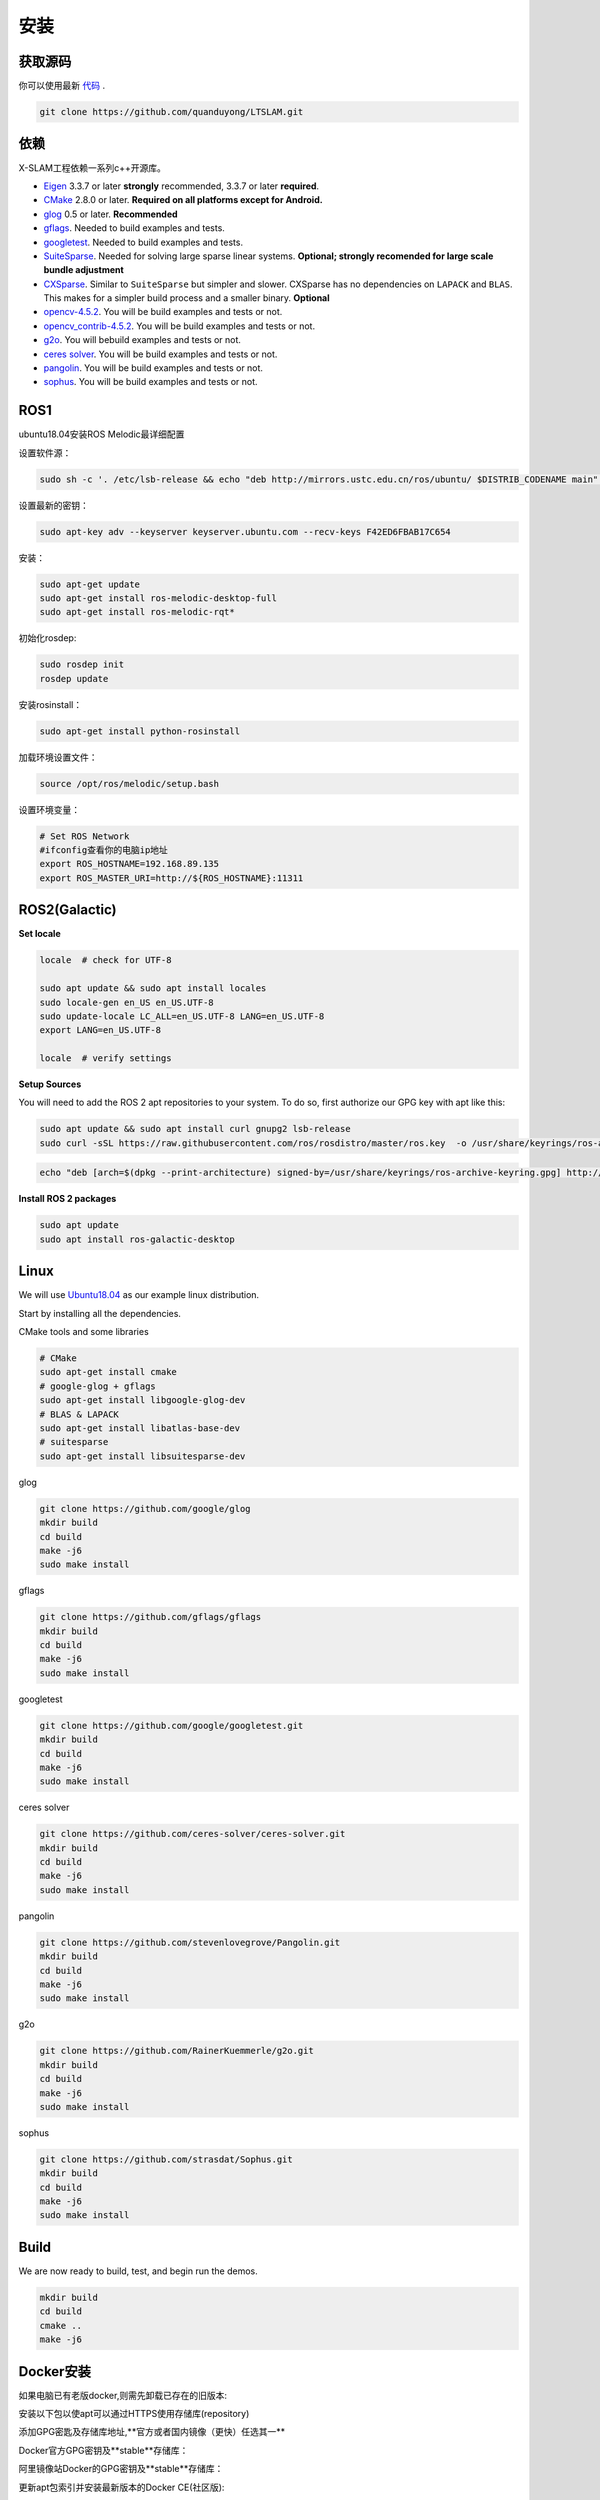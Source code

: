 .. _chapter-installation:

=======
安装
=======

获取源码
========

.. _section-source:

你可以使用最新 `代码
<https://github.com/quanduyong/LTSLAM.git>`_ .

.. code-block:: bash

       git clone https://github.com/quanduyong/LTSLAM.git

.. _section-dependencies:

依赖
====

X-SLAM工程依赖一系列c++开源库。

- `Eigen <http://eigen.tuxfamily.org/index.php?title=Main_Page>`_
  3.3.7 or later **strongly** recommended, 3.3.7 or later **required**.

- `CMake <http://www.cmake.org>`_ 2.8.0 or later.
  **Required on all platforms except for Android.**

- `glog <https://github.com/google/glog>`_ 0.5 or later. **Recommended**

- `gflags <https://github.com/gflags/gflags>`_. Needed to build examples and tests.

- `googletest <https://github.com/google/googletest.git>`_. Needed to build examples and tests.

- `SuiteSparse
  <http://faculty.cse.tamu.edu/davis/suitesparse.html>`_. Needed for
  solving large sparse linear systems. **Optional; strongly recomended
  for large scale bundle adjustment**

- `CXSparse <http://faculty.cse.tamu.edu/davis/suitesparse.html>`_.
  Similar to ``SuiteSparse`` but simpler and slower. CXSparse has
  no dependencies on ``LAPACK`` and ``BLAS``. This makes for a simpler
  build process and a smaller binary. **Optional**

- `opencv-4.5.2 <https://github.com/opencv/opencv.git>`_. You will be build examples and tests or not.

- `opencv_contrib-4.5.2 <https://github.com/opencv/opencv_contrib.git>`_. You will be build examples and tests or not.

- `g2o <https://github.com/RainerKuemmerle/g2o.git>`_. You will bebuild examples and tests or not.
   
- `ceres solver <https://github.com/ceres-solver/ceres-solver.git>`_. You will be build examples and tests or not.

- `pangolin <https://github.com/stevenlovegrove/Pangolin.git>`_. You will be build examples and tests or not.

- `sophus <https://github.com/strasdat/Sophus.git>`_. You will be build examples and tests or not.

ROS1
====

ubuntu18.04安装ROS Melodic最详细配置

设置软件源：

.. code-block:: bash

   sudo sh -c '. /etc/lsb-release && echo "deb http://mirrors.ustc.edu.cn/ros/ubuntu/ $DISTRIB_CODENAME main" > /etc/apt/sources.list.d/ros-latest.list'


设置最新的密钥：

.. code-block:: bash

      sudo apt-key adv --keyserver keyserver.ubuntu.com --recv-keys F42ED6FBAB17C654


安装：

.. code-block:: bash

      sudo apt-get update
      sudo apt-get install ros-melodic-desktop-full
      sudo apt-get install ros-melodic-rqt*


初始化rosdep:

.. code-block:: bash

      sudo rosdep init
      rosdep update


安装rosinstall：

.. code-block:: bash

      sudo apt-get install python-rosinstall
 

加载环境设置文件：

.. code-block:: bash

      source /opt/ros/melodic/setup.bash

设置环境变量：

.. code-block:: bash

      # Set ROS Network
      #ifconfig查看你的电脑ip地址
      export ROS_HOSTNAME=192.168.89.135
      export ROS_MASTER_URI=http://${ROS_HOSTNAME}:11311


.. _section-linux:

ROS2(Galactic)
==============

**Set locale**

.. code-block:: bash

      locale  # check for UTF-8

      sudo apt update && sudo apt install locales
      sudo locale-gen en_US en_US.UTF-8
      sudo update-locale LC_ALL=en_US.UTF-8 LANG=en_US.UTF-8
      export LANG=en_US.UTF-8

      locale  # verify settings


**Setup Sources**

You will need to add the ROS 2 apt repositories to your system. To do so, first authorize our GPG key with apt like this:

.. code-block:: bash

      sudo apt update && sudo apt install curl gnupg2 lsb-release
      sudo curl -sSL https://raw.githubusercontent.com/ros/rosdistro/master/ros.key  -o /usr/share/keyrings/ros-archive-keyring.gpg

.. code-block:: bash

      echo "deb [arch=$(dpkg --print-architecture) signed-by=/usr/share/keyrings/ros-archive-keyring.gpg] http://packages.ros.org/ros2/ubuntu $(source /etc/os-release && echo $UBUNTU_CODENAME) main" | sudo tee /etc/apt/sources.list.d/ros2.list > /dev/null

**Install ROS 2 packages**

.. code-block:: bash

      sudo apt update
      sudo apt install ros-galactic-desktop



Linux
=====

We will use `Ubuntu18.04 <http://www.ubuntu.com>`_ as our example linux
distribution.


Start by installing all the dependencies.

CMake tools and some libraries

.. code-block:: bash

     # CMake
     sudo apt-get install cmake
     # google-glog + gflags
     sudo apt-get install libgoogle-glog-dev
     # BLAS & LAPACK
     sudo apt-get install libatlas-base-dev
     # suitesparse
     sudo apt-get install libsuitesparse-dev
    
glog

.. code-block:: bash

      
      git clone https://github.com/google/glog
      mkdir build
      cd build
      make -j6
      sudo make install

gflags

.. code-block:: bash

      
      git clone https://github.com/gflags/gflags
      mkdir build
      cd build
      make -j6
      sudo make install

googletest

.. code-block:: bash

      
      git clone https://github.com/google/googletest.git
      mkdir build
      cd build
      make -j6
      sudo make install

ceres solver

.. code-block:: bash

      
      git clone https://github.com/ceres-solver/ceres-solver.git
      mkdir build
      cd build
      make -j6
      sudo make install

pangolin

.. code-block:: bash

      
      git clone https://github.com/stevenlovegrove/Pangolin.git
      mkdir build
      cd build
      make -j6
      sudo make install


g2o

.. code-block:: bash

      
      git clone https://github.com/RainerKuemmerle/g2o.git
      mkdir build
      cd build
      make -j6
      sudo make install


sophus

.. code-block:: bash

      
      git clone https://github.com/strasdat/Sophus.git
      mkdir build
      cd build
      make -j6
      sudo make install

Build
=====

We are now ready to build, test, and begin run the demos.

.. code-block:: bash
 
 mkdir build
 cd build
 cmake ..
 make -j6
 

Docker安装
============

如果电脑已有老版docker,则需先卸载已存在的旧版本:

.. code-block:: bash
      docker version
      sudo apt-get remove docker docker-engine docker-ce docker.io containerd runc




安装以下包以使apt可以通过HTTPS使用存储库(repository)

.. code-block:: bash
      sudo apt-get -y install apt-transport-https ca-certificates curl software-properties-common




添加GPG密匙及存储库地址,**官方或者国内镜像（更快）任选其一**

Docker官方GPG密钥及**stable**存储库：

.. code-block:: bash
      curl -fsSL https://download.docker.com/linux/ubuntu/gpg | sudo apt-key add -
      sudo add-apt-repository "deb [arch=amd64] https://download.docker.com/linux/ubuntu $(lsb_release -cs) stable"




阿里镜像站Docker的GPG密钥及**stable**存储库：

.. code-block:: bash
      curl -fsSL http://mirrors.aliyun.com/docker-ce/linux/ubuntu/gpg | sudo apt-key add -
      sudo add-apt-repository "deb [arch=amd64] http://mirrors.aliyun.com/docker-ce/linux/ubuntu $(lsb_release -cs) stable"




更新apt包索引并安装最新版本的Docker CE(社区版):

.. code-block:: bash
      sudo apt-get -y update
      sudo apt-get -y install docker-ce




验证docker,查看版本及运行状态

.. code-block:: bash
      sudo systemctl status docker


若未启动,则启动docker服务

.. code-block:: bash
      sudo systemctl start docker




默认已有docker用户组,如果没有则需要添加

.. code-block:: bash
      sudo groupadd docker


将当前用户加入 docker 组内并重新登录：

.. code-block:: bash
      sudo usermod -aG docker $USER
      newgrp docker




验证用户组生效

.. code-block:: bash
      docker run hello-world




**附常用的国内镜像源**

阿里镜像源：
=====

.. code-block:: bash
#阿里源
      deb http://mirrors.aliyun.com/ubuntu/ bionic main restricted universe multiverse
      deb http://mirrors.aliyun.com/ubuntu/ bionic-security main restricted universe multiverse
      deb http://mirrors.aliyun.com/ubuntu/ bionic-updates main restricted universe multiverse
      deb http://mirrors.aliyun.com/ubuntu/ bionic-proposed main restricted universe multiverse
      deb http://mirrors.aliyun.com/ubuntu/ bionic-backports main restricted universe multiverse
      deb-src http://mirrors.aliyun.com/ubuntu/ bionic main restricted universe multiverse
      deb-src http://mirrors.aliyun.com/ubuntu/ bionic-security main restricted universe multiverse
      deb-src http://mirrors.aliyun.com/ubuntu/ bionic-updates main restricted universe multiverse
      deb-src http://mirrors.aliyun.com/ubuntu/ bionic-proposed main restricted universe multiverse
      deb-src http://mirrors.aliyun.com/ubuntu/ bionic-backports main restricted universe multiverse


清华镜像源
=====

.. code-block:: bash
#清华源
      deb https://mirrors.tuna.tsinghua.edu.cn/ubuntu/ bionic main restricted universe multiverse
      deb-src https://mirrors.tuna.tsinghua.edu.cn/ubuntu/ bionic main restricted universe multiverse
      deb https://mirrors.tuna.tsinghua.edu.cn/ubuntu/ bionic-updates main restricted universe multiverse
      deb-src https://mirrors.tuna.tsinghua.edu.cn/ubuntu/ bionic-updates main restricted universe multiverse
      deb https://mirrors.tuna.tsinghua.edu.cn/ubuntu/ bionic-backports main restricted universe multiverse
      deb-src https://mirrors.tuna.tsinghua.edu.cn/ubuntu/ bionic-backports main restricted universe multiverse
      deb https://mirrors.tuna.tsinghua.edu.cn/ubuntu/ bionic-security main restricted universe multiverse
      deb-src https://mirrors.tuna.tsinghua.edu.cn/ubuntu/ bionic-security main restricted universe multiverse
      deb https://mirrors.tuna.tsinghua.edu.cn/ubuntu/ bionic-proposed main restricted universe multiverse
      deb-src https://mirrors.tuna.tsinghua.edu.cn/ubuntu/ bionic-proposed main restricted universe multiverse


中科大镜像源
=====

.. code-block:: bash
#中科大源
      deb https://mirrors.ustc.edu.cn/ubuntu/ bionic main restricted universe multiverse
      deb-src https://mirrors.ustc.edu.cn/ubuntu/ bionic main restricted universe multiverse
      deb https://mirrors.ustc.edu.cn/ubuntu/ bionic-updates main restricted universe multiverse
      deb-src https://mirrors.ustc.edu.cn/ubuntu/ bionic-updates main restricted universe multiverse
      deb https://mirrors.ustc.edu.cn/ubuntu/ bionic-backports main restricted universe multiverse
      deb-src https://mirrors.ustc.edu.cn/ubuntu/ bionic-backports main restricted universe multiverse
      deb https://mirrors.ustc.edu.cn/ubuntu/ bionic-security main restricted universe multiverse
      deb-src https://mirrors.ustc.edu.cn/ubuntu/ bionic-security main restricted universe multiverse
      deb https://mirrors.ustc.edu.cn/ubuntu/ bionic-proposed main restricted universe multiverse
      deb-src https://mirrors.ustc.edu.cn/ubuntu/ bionic-proposed main restricted universe multiverse


